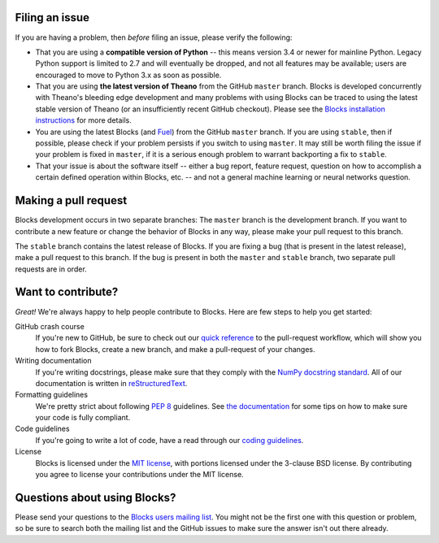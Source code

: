 Filing an issue
===============
If you are having a problem, then *before* filing an issue, please verify
the following:

* That you are using a **compatible version of Python** -- this means version
  3.4 or newer for mainline Python. Legacy Python support is limited to 2.7 and
  will eventually be dropped, and not all features may be available; users are
  encouraged to move to Python 3.x as soon as possible.
* That you are using **the latest version of Theano** from the GitHub ``master``
  branch. Blocks is developed concurrently with Theano's bleeding edge development
  and many problems with using Blocks can be traced to using the latest stable
  version of Theano (or an insufficiently recent GitHub checkout). Please see the
  `Blocks installation instructions`_ for more details.
* You are using the latest Blocks (and Fuel_) from the GitHub ``master``
  branch. If you are using ``stable``, then if possible, please check if your
  problem persists if you switch to using ``master``. It may still be worth
  filing the issue if your problem is fixed in ``master``, if it is a serious
  enough problem to warrant backporting a fix to ``stable``.
* That your issue is about the software itself -- either a bug report, feature
  request, question on how to accomplish a certain defined operation within
  Blocks, etc. -- and not a general machine learning or neural networks question.

Making a pull request
=====================

Blocks development occurs in two separate branches: The ``master`` branch is the
development branch. If you want to contribute a new feature or change the
behavior of Blocks in any way, please make your pull request to this branch.

The ``stable`` branch contains the latest release of Blocks. If you are fixing a
bug (that is present in the latest release), make a pull request to this branch.
If the bug is present in both the ``master`` and ``stable`` branch, two separate
pull requests are in order.

Want to contribute?
===================

*Great!* We're always happy to help people contribute to Blocks. Here are
few steps to help you get started:

GitHub crash course
  If you're new to GitHub, be sure to check out our `quick reference`_ to the
  pull-request workflow, which will show you how to fork Blocks, create a new
  branch, and make a pull-request of your changes.

Writing documentation
  If you're writing docstrings, please make sure that they comply with the
  `NumPy docstring standard`_. All of our documentation is written in
  reStructuredText_.

Formatting guidelines
  We're pretty strict about following `PEP 8`_ guidelines. See `the
  documentation`_ for some tips on how to make sure your code is fully
  compliant.

Code guidelines
  If you're going to write a lot of code, have a read through our `coding
  guidelines`_.
  
License
  Blocks is licensed under the `MIT license`_, with portions licensed under
  the 3-clause BSD license. By contributing you agree to license your
  contributions under the MIT license.

Questions about using Blocks?
=============================

Please send your questions to the `Blocks users mailing list`_. You might not
be the first one with this question or problem, so be sure to search both the
mailing list and the GitHub issues to make sure the answer isn't out there
already.

.. _Blocks users mailing list: https://groups.google.com/forum/#!forum/blocks-users
.. _Blocks installation instructions: https://blocks.readthedocs.org/en/latest/setup.html
.. _Fuel: http://fuel.readthedocs.org/
.. _quick reference: https://blocks.readthedocs.org/en/latest/development/pull_request.html
.. _the documentation: https://blocks.readthedocs.org/en/latest/development/index.html#formatting-guidelines
.. _coding guidelines: https://blocks.readthedocs.org/en/latest/development/index.html#code-guidelines
.. _PEP 8: https://www.python.org/dev/peps/pep-0008/
.. _NumPy docstring standard: https://github.com/numpy/numpy/blob/master/doc/HOWTO_DOCUMENT.rst.txt
.. _reStructuredText: http://docutils.sourceforge.net/docs/user/rst/quickref.html
.. _MIT license: https://raw.githubusercontent.com/mila-udem/blocks/master/LICENSE
